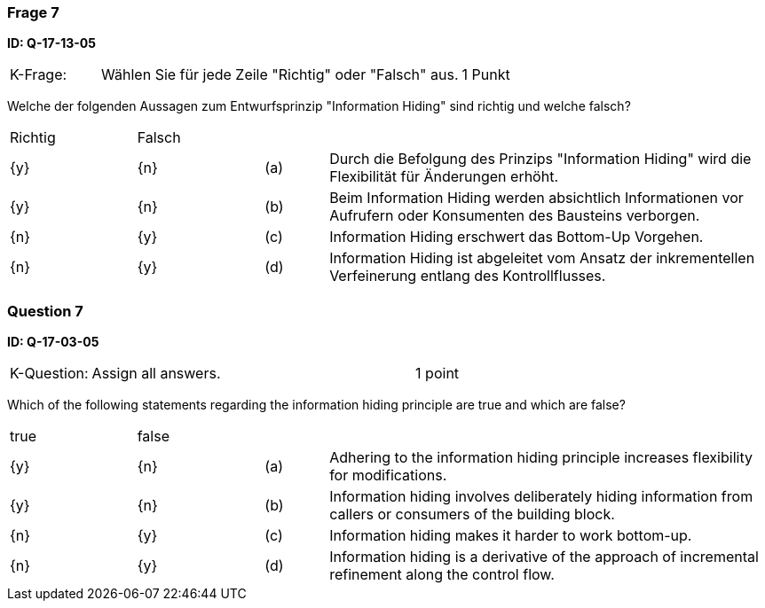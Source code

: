 // tag::DE[]
=== Frage 7
**ID: Q-17-13-05**

[cols="2,8,2", frame=ends, grid=rows]
|===
|K-Frage:
|Wählen Sie für jede Zeile "Richtig" oder "Falsch" aus.
| 1 Punkt
|===

Welche der folgenden Aussagen zum Entwurfsprinzip "Information Hiding" sind richtig und welche falsch?


[cols="2a,2a,1, 7", frame=none, grid=none]
|===

| Richtig
| Falsch
|
|

| {y}
| {n}
| (a)
| Durch die Befolgung des Prinzips "Information Hiding" wird die Flexibilität für Änderungen erhöht.

| {y}
| {n}
| (b)
| Beim Information Hiding werden absichtlich Informationen vor Aufrufern oder Konsumenten des Bausteins verborgen.

| {n}
| {y}
| (c)
| Information Hiding erschwert das Bottom-Up Vorgehen.

| {n}
| {y}
| (d)
| Information Hiding ist abgeleitet vom Ansatz der inkrementellen Verfeinerung entlang des Kontrollflusses.
|===

// end::DE[]

// tag::EN[]
=== Question 7
**ID: Q-17-03-05**

[cols="2,8,2", frame=ends, grid=rows]
|===
| K-Question:
| Assign all answers.
| 1 point
|===

Which of the following statements regarding the information hiding principle are true and which are false?

[cols="2a,2a,1, 7", frame=none, grid=none]
|===

| true
| false
|
|

| {y}
| {n}
| (a)
| Adhering to the information hiding principle increases flexibility for modifications.

| {y}
| {n}
| (b)
| Information hiding involves deliberately hiding information from callers or consumers of the building block.


| {n}
| {y}
| (c)
| Information hiding makes it harder to work bottom-up.

| {n}
| {y}
| (d)
| Information hiding is a derivative of the approach of incremental refinement along the control flow.
|===

// end::EN[]

// tag::EXPLANATION[]
// end::EXPLANATION[]

